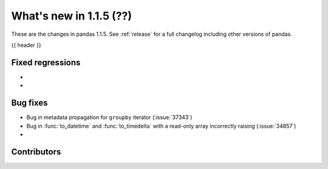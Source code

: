 .. _whatsnew_115:

What's new in 1.1.5 (??)
------------------------

These are the changes in pandas 1.1.5. See :ref:`release` for a full changelog
including other versions of pandas.

{{ header }}

.. ---------------------------------------------------------------------------

.. _whatsnew_115.regressions:

Fixed regressions
~~~~~~~~~~~~~~~~~
-
-

.. ---------------------------------------------------------------------------

.. _whatsnew_115.bug_fixes:

Bug fixes
~~~~~~~~~
- Bug in metadata propagation for ``groupby`` iterator (:issue:`37343`)
- Bug in :func:`to_datetime` and :func:`to_timedelta` with a read-only array incorrectly raising (:issue:`34857`)
-

.. ---------------------------------------------------------------------------

.. _whatsnew_115.contributors:

Contributors
~~~~~~~~~~~~

.. contributors:: v1.1.4..v1.1.5|HEAD
